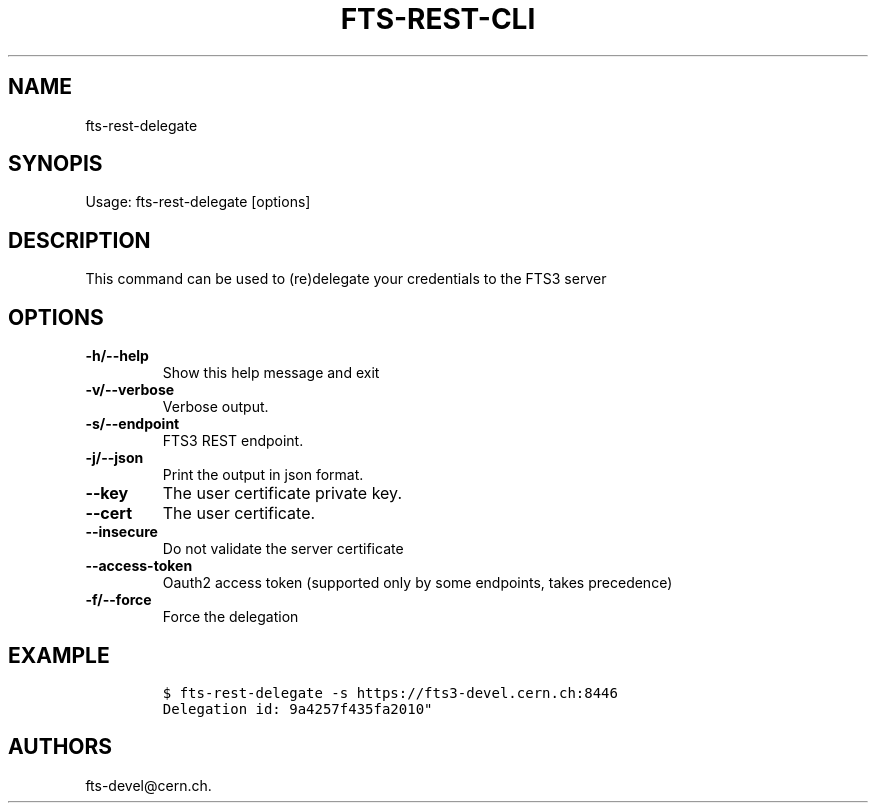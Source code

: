 .TH FTS-REST-CLI 1 "September 25, 2014" "fts-rest-delegate"
.SH NAME
.PP
fts-rest-delegate
.SH SYNOPIS
.PP
Usage: fts-rest-delegate [options]
.SH DESCRIPTION
.PP
This command can be used to (re)delegate your credentials to the FTS3
server
.SH OPTIONS
.TP
.B -h/--help
Show this help message and exit
.RS
.RE
.TP
.B -v/--verbose
Verbose output.
.RS
.RE
.TP
.B -s/--endpoint
FTS3 REST endpoint.
.RS
.RE
.TP
.B -j/--json
Print the output in json format.
.RS
.RE
.TP
.B --key
The user certificate private key.
.RS
.RE
.TP
.B --cert
The user certificate.
.RS
.RE
.TP
.B --insecure
Do not validate the server certificate
.RS
.RE
.TP
.B --access-token
Oauth2 access token (supported only by some endpoints, takes precedence)
.RS
.RE
.TP
.B -f/--force
Force the delegation
.RS
.RE
.SH EXAMPLE
.IP
.nf
\f[C]
$\ fts-rest-delegate\ -s\ https://fts3-devel.cern.ch:8446
Delegation\ id:\ 9a4257f435fa2010"
\f[]
.fi
.SH AUTHORS
fts-devel\@cern.ch.
